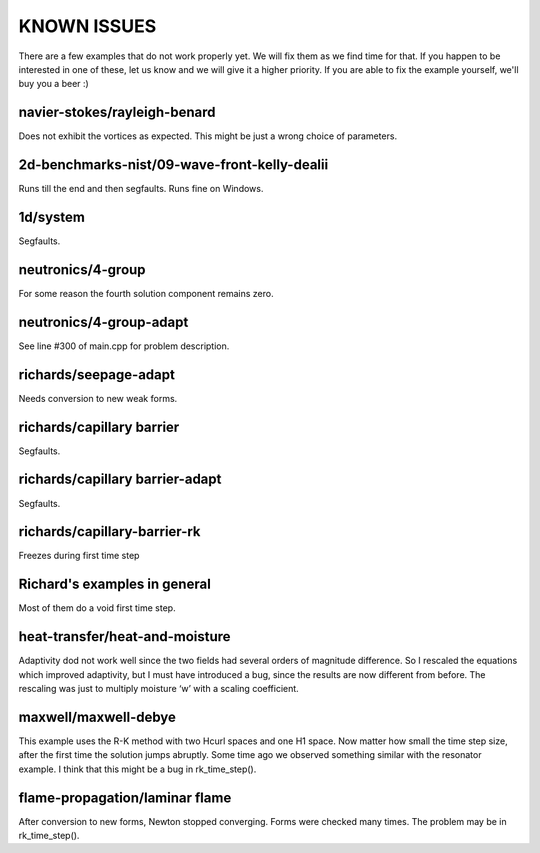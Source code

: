 KNOWN ISSUES
============

There are a few examples that do not work properly yet. 
We will fix them as we find time for that. If you 
happen to be interested in one of these, let us know 
and we will give it a higher priority. If you are able 
to fix the example yourself, we'll buy you a beer :)

navier-stokes/rayleigh-benard
~~~~~~~~~~~~~~~~~~~~~~~~~~~~~

Does not exhibit the vortices as expected. This might be
just a wrong choice of parameters. 

2d-benchmarks-nist/09-wave-front-kelly-dealii
~~~~~~~~~~~~~~~~~~~~~~~~~~~~~~~~~~~~~~~~~~~~~

Runs till the end and then segfaults.
Runs fine on Windows.

1d/system
~~~~~~~~~

Segfaults.

neutronics/4-group
~~~~~~~~~~~~~~~~~~

For some reason the fourth solution component remains zero. 

neutronics/4-group-adapt
~~~~~~~~~~~~~~~~~~~~~~~~

See line #300 of main.cpp for problem description.

richards/seepage-adapt 
~~~~~~~~~~~~~~~~~~~~~~

Needs conversion to new weak forms.

richards/capillary barrier
~~~~~~~~~~~~~~~~~~~~~~~~~~

Segfaults.

richards/capillary barrier-adapt
~~~~~~~~~~~~~~~~~~~~~~~~~~~~~~~~

Segfaults.

richards/capillary-barrier-rk
~~~~~~~~~~~~~~~~~~~~~~~~~~~~~

Freezes during first time step

Richard's examples in general
~~~~~~~~~~~~~~~~~~~~~~~~~~~~~

Most of them do a void first time step.

heat-transfer/heat-and-moisture
~~~~~~~~~~~~~~~~~~~~~~~~~~~~~~~

Adaptivity dod not work well since the two fields had 
several orders of magnitude difference. So I rescaled 
the equations which improved adaptivity, but I must have 
introduced a bug, since the results are now different from 
before. The rescaling was just to multiply moisture ‘w’ 
with a scaling coefficient.

maxwell/maxwell-debye
~~~~~~~~~~~~~~~~~~~~~

This example uses the R-K method with two Hcurl spaces 
and one H1 space. Now matter how small the time step size, 
after the first time the solution jumps abruptly. Some 
time ago we observed something similar with the resonator 
example. I think that this might be a bug in rk_time_step(). 

flame-propagation/laminar flame
~~~~~~~~~~~~~~~~~~~~~~~~~~~~~~~

After conversion to new forms, Newton stopped converging.
Forms were checked many times. The problem may be in 
rk_time_step().


